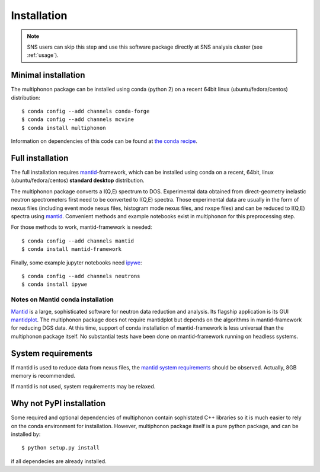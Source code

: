 Installation
============

.. note:: SNS users can skip this step and use this software package directly at SNS analysis cluster (see :ref:`usage`).

Minimal installation
--------------------

The multiphonon package can be installed using conda (python 2)
on a recent 64bit linux (ubuntu/fedora/centos) distribution::

      $ conda config --add channels conda-forge
      $ conda config --add channels mcvine
      $ conda install multiphonon

Information on dependencies of this code can be found at `the conda recipe <conda-recipe/meta.yaml>`_.

      
Full installation
-----------------
  
The full installation requires `mantid <http://mantidproject.org>`_-framework, which can be installed using conda
on a recent, 64bit, linux (ubuntu/fedora/centos) **standard desktop** distribution.

The multiphonon package converts a I(Q,E) spectrum to DOS.
Experimental data obtained from direct-geometry inelastic neutron spectrometers first need to
be converted to I(Q,E) spectra.
Those experimental data are usually in the form of nexus files
(including event mode nexus files, histogram mode nexus files,
and nxspe files) and can be reduced to I(Q,E) spectra using `mantid <http://mantidproject.org>`_.
Convenient methods and example notebooks exist in multiphonon for this preprocessing step.

For those methods to work, mantid-framework is needed::

      $ conda config --add channels mantid
      $ conda install mantid-framework

Finally, some example jupyter notebooks need `ipywe <https://github.com/scikit-beam/ipywe>`_::

      $ conda config --add channels neutrons
      $ conda install ipywe


Notes on Mantid conda installation
""""""""""""""""""""""""""""""""""
`Mantid <http://mantidproject.org>`_ is a large, sophisticated software for neutron data reduction and analysis.
Its flagship application is its GUI `mantidplot <https://www.mantidproject.org/MantidPlot:_General_Concepts_and_Terms>`_.
The multiphonon package does not require mantidplot but depends on the algorithms in mantid-framework for reducing DGS data.
At this time, support of conda installation of mantid-framework is less universal than the multiphonon package itself.
No substantial tests have been done on mantid-framework running on headless systems.


System requirements
-------------------

If mantid is used to reduce data from nexus files, the `mantid system requirements <https://www.mantidproject.org/System_Requirements>`_
should be observed. Actually, 8GB memory is recommended.

If mantid is not used, system requirements may be relaxed.


Why not PyPI installation
-------------------------      
Some required and optional dependencies of multiphonon contain sophistated C++ libraries so it is much easier to rely
on the conda environment for installation. However, multiphonon package itself is a pure python package,
and can be installed by::

    $ python setup.py install
    
if all dependecies are already installed.
